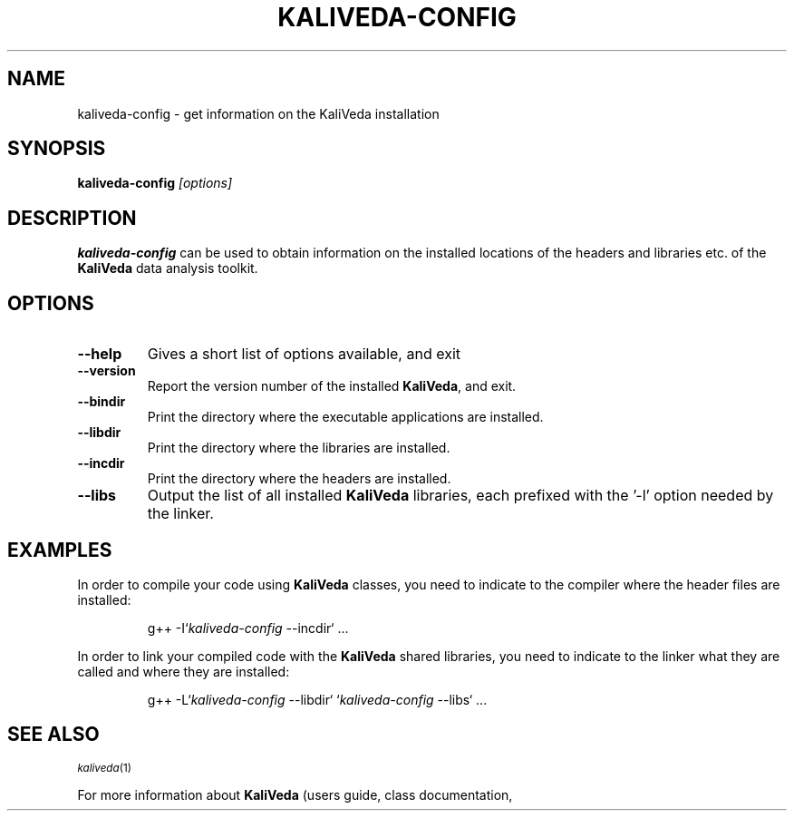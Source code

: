 .\"
.\" man page for kaliveda-config
.\"
.TH KALIVEDA-CONFIG 1 2015-02-20 KaliVeda KaliVeda
.\"
.SH NAME
kaliveda-config \- get information on the KaliVeda installation
.SH SYNOPSIS
.B kaliveda-config
.I "[options]"
.SH DESCRIPTION
.B kaliveda-config
can be used to obtain information on the installed locations of the
headers and libraries etc. of the
.B KaliVeda
data analysis toolkit. 
.SH OPTIONS
.TP 
.B \-\-help
Gives a short list of options available, and exit
.TP
.B \-\-version 
Report the version number of the installed \fBKaliVeda\fR, and exit. 
.TP
.B \-\-bindir
Print the directory where the executable applications are installed. 
.TP
.B \-\-libdir
Print the directory where the libraries are installed. 
.TP
.B \-\-incdir
Print the directory where the headers are installed. 
.TP
.B \-\-libs
Output the list of all installed \fBKaliVeda\fR libraries, each prefixed with
the '-l' option needed by the linker.
.SH EXAMPLES
.PP
In order to compile your code using \fBKaliVeda\fR classes, you need to indicate
to the compiler where the header files are installed:
.RS 
.nf 

g++ \-I`\fIkaliveda-config\fR \-\-incdir` ...

.fi
.RE
In order to link your compiled code with the \fBKaliVeda\fR shared libraries,
you need to indicate to the linker what they are called and where they are
installed:
.RS 
.nf 

g++ \-L`\fIkaliveda-config\fR \-\-libdir` `\fIkaliveda-config\fR \-\-libs` ...

.fi
.RE
.SH SEE ALSO
.SB
\fIkaliveda\fR(1)
.PP
For more information about
.B KaliVeda
(users guide, class documentation, etc.) see the website
.UR   http://indra.in2p3.fr/KaliVedaDoc
\fIhttp://indra.in2p3.fr/KaliVedaDoc\fR.
.SH FILES
.TP
<\fIetcdir\fR>/\fBkaliveda.rootrc\fR
System-wide configuration file. <\fIetcdir\fR> either <\fIprefix\fR>/etc, or
something like \fB/usr/share/kaliveda/etc\fR
.TP
\fB~/.kvrootrc\fR, \fB./.kvrootrc\fR
User configuration file
.SH COPYRIGHT
This program is free software: you can redistribute it and/or modify
it under the terms of the GNU General Public License as published by
the Free Software Foundation, either version 3 of the License, or
(at your option) any later version.
.P
This program is distributed in the hope that it will be useful,
but WITHOUT ANY WARRANTY; without even the implied warranty of
MERCHANTABILITY or FITNESS FOR A PARTICULAR PURPOSE.  See the
GNU General Public License for more details.
.P
You should have received a copy of the GNU General Public License
along with this program.  If not, see
.UR http://www.gnu.org/licenses/
\fI<http://www.gnu.org/licenses/>\fR
.
.SH AUTHOR
Written by the KaliVeda Development Team <kaliveda-dev@lists.launchpad.net>
